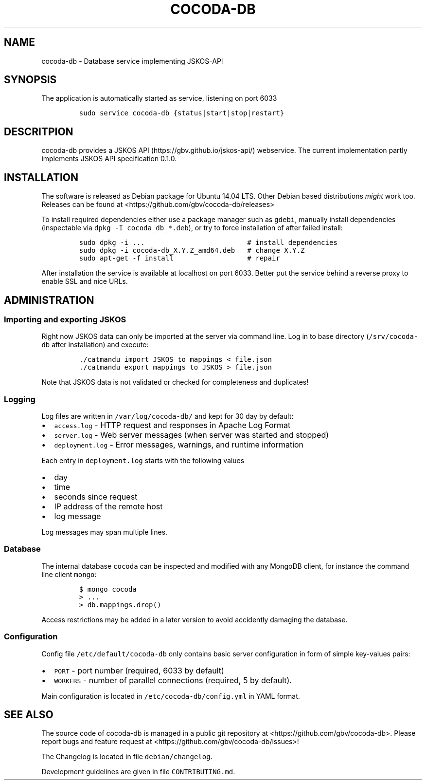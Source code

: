 .TH "COCODA\-DB" "1" "" "Manual" ""
.SH NAME
.PP
cocoda\-db \- Database service implementing JSKOS\-API
.SH SYNOPSIS
.PP
The application is automatically started as service, listening on port
6033
.IP
.nf
\f[C]
sudo\ service\ cocoda\-db\ {status|start|stop|restart}
\f[]
.fi
.SH DESCRITPION
.PP
cocoda\-db provides a JSKOS API (https://gbv.github.io/jskos-api/)
webservice.
The current implementation partly implements JSKOS API specification
0.1.0.
.SH INSTALLATION
.PP
The software is released as Debian package for Ubuntu 14.04 LTS.
Other Debian based distributions \f[I]might\f[] work too.
Releases can be found at <https://github.com/gbv/cocoda-db/releases>
.PP
To install required dependencies either use a package manager such as
\f[C]gdebi\f[], manually install dependencies (inspectable via
\f[C]dpkg\ \-I\ cocoda_db_*.deb\f[]), or try to force installation of
after failed install:
.IP
.nf
\f[C]
sudo\ dpkg\ \-i\ ...\ \ \ \ \ \ \ \ \ \ \ \ \ \ \ \ \ \ \ \ \ \ \ \ \ #\ install\ dependencies
sudo\ dpkg\ \-i\ cocoda\-db_X.Y.Z_amd64.deb\ \ \ #\ change\ X.Y.Z
sudo\ apt\-get\ \-f\ install\ \ \ \ \ \ \ \ \ \ \ \ \ \ \ \ \ \ #\ repair
\f[]
.fi
.PP
After installation the service is available at localhost on port 6033.
Better put the service behind a reverse proxy to enable SSL and nice
URLs.
.SH ADMINISTRATION
.SS Importing and exporting JSKOS
.PP
Right now JSKOS data can only be imported at the server via command
line.
Log in to base directory (\f[C]/srv/cocoda\-db\f[] after installation)
and execute:
.IP
.nf
\f[C]
\&./catmandu\ import\ JSKOS\ to\ mappings\ <\ file.json
\&./catmandu\ export\ mappings\ to\ JSKOS\ >\ file.json
\f[]
.fi
.PP
Note that JSKOS data is not validated or checked for completeness and
duplicates!
.SS Logging
.PP
Log files are written in \f[C]/var/log/cocoda\-db/\f[] and kept for 30
day by default:
.IP \[bu] 2
\f[C]access.log\f[] \- HTTP request and responses in Apache Log Format
.IP \[bu] 2
\f[C]server.log\f[] \- Web server messages (when server was started and
stopped)
.IP \[bu] 2
\f[C]deployment.log\f[] \- Error messages, warnings, and runtime
information
.PP
Each entry in \f[C]deployment.log\f[] starts with the following values
.IP \[bu] 2
day
.IP \[bu] 2
time
.IP \[bu] 2
seconds since request
.IP \[bu] 2
IP address of the remote host
.IP \[bu] 2
log message
.PP
Log messages may span multiple lines.
.SS Database
.PP
The internal database \f[C]cocoda\f[] can be inspected and modified with
any MongoDB client, for instance the command line client \f[C]mongo\f[]:
.IP
.nf
\f[C]
$\ mongo\ cocoda
>\ ...
>\ db.mappings.drop()
\f[]
.fi
.PP
Access restrictions may be added in a later version to avoid accidently
damaging the database.
.SS Configuration
.PP
Config file \f[C]/etc/default/cocoda\-db\f[] only contains basic server
configuration in form of simple key\-values pairs:
.IP \[bu] 2
\f[C]PORT\f[] \- port number (required, 6033 by default)
.IP \[bu] 2
\f[C]WORKERS\f[] \- number of parallel connections (required, 5 by
default).
.PP
Main configuration is located in \f[C]/etc/cocoda\-db/config.yml\f[] in
YAML format.
.SH SEE ALSO
.PP
The source code of cocoda\-db is managed in a public git repository at
<https://github.com/gbv/cocoda-db>.
Please report bugs and feature request at
<https://github.com/gbv/cocoda-db/issues>!
.PP
The Changelog is located in file \f[C]debian/changelog\f[].
.PP
Development guidelines are given in file \f[C]CONTRIBUTING.md\f[].
